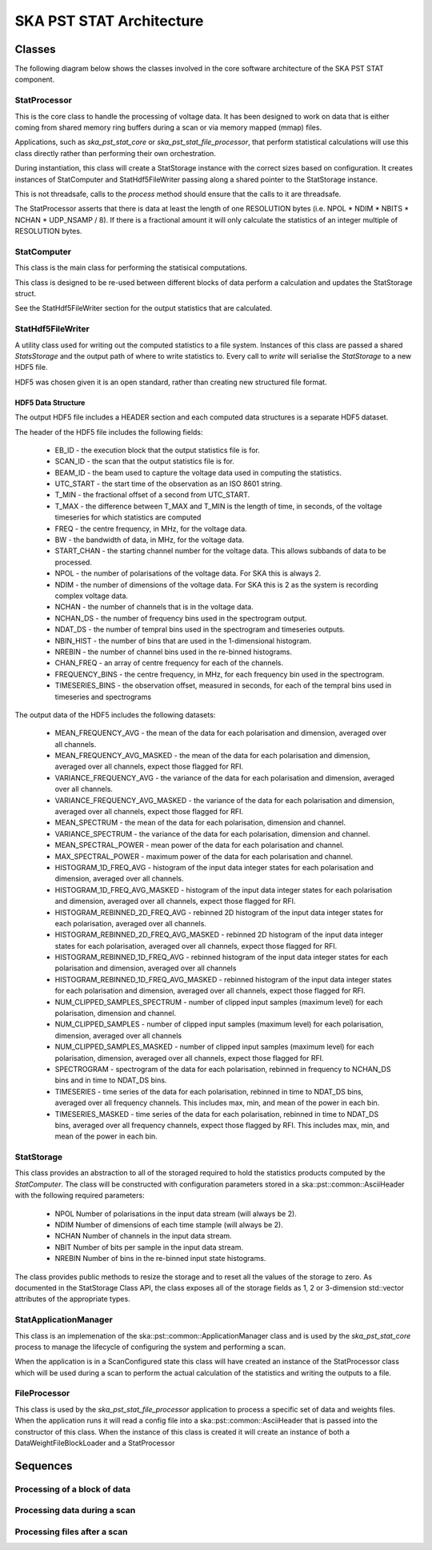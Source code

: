 SKA PST STAT Architecture
=========================

Classes
-------

The following diagram below shows the classes involved in the core software
architecture of the SKA PST STAT component.

.. uml:: class_diagram.puml
  :caption: Class diagram showing main classes involved

StatProcessor
^^^^^^^^^^^^^^

This is the core class to handle the processing of voltage data. It has
been designed to work on data that is either coming from shared memory
ring buffers during a scan or via memory mapped (mmap) files.

Applications, such as *ska_pst_stat_core* or *ska_pst_stat_file_processor*,
that perform statistical calculations will use this class directly
rather than performing their own orchestration.

During instantiation, this class will create a StatStorage instance with
the correct sizes based on configuration. It creates instances of
StatComputer and StatHdf5FileWriter passing along a shared pointer to the
StatStorage instance.

This is not threadsafe, calls to the *process* method should ensure that
the calls to it are threadsafe.

The StatProcessor asserts that there is data at least the length of one
RESOLUTION bytes (i.e. NPOL * NDIM * NBITS * NCHAN * UDP_NSAMP / 8).
If there is a fractional amount it will only calculate the statistics of
an integer multiple of RESOLUTION bytes.

StatComputer
^^^^^^^^^^^^

This class is the main class for performing the statisical computations.

This class is designed to be re-used between different blocks of data
perform a calculation and updates the StatStorage struct.

See the StatHdf5FileWriter section for the output statistics that are calculated.

StatHdf5FileWriter
^^^^^^^^^^^^^^^^^^

A utility class used for writing out the computed statistics to a file
system. Instances of this class are passed a shared *StatsStorage* and the output
path of where to write statistics to.  Every call to *write* will
serialise the *StatStorage* to a new HDF5 file.

HDF5 was chosen given it is an open standard, rather than creating new
structured file format.

HDF5 Data Structure
*******************

The output HDF5 file includes a HEADER section and each computed data structures is
a separate HDF5 dataset.

The header of the HDF5 file includes the following fields:

  * EB_ID - the execution block that the output statistics file is for.
  * SCAN_ID - the scan that the output statistics file is for.
  * BEAM_ID - the beam used to capture the voltage data used in computing the statistics.
  * UTC_START - the start time of the observation as an ISO 8601 string.
  * T_MIN - the fractional offset of a second from UTC_START.
  * T_MAX - the difference between T_MAX and T_MIN is the length of time, in seconds, of the voltage timeseries for which statistics are computed
  * FREQ - the centre frequency, in MHz, for the voltage data.
  * BW - the bandwidth of data, in MHz, for the voltage data.
  * START_CHAN - the starting channel number for the voltage data.  This allows subbands of data to be processed.
  * NPOL - the number of polarisations of the voltage data. For SKA this is always 2.
  * NDIM - the number of dimensions of the voltage data. For SKA this is 2 as the system is recording complex voltage data.
  * NCHAN - the number of channels that is in the voltage data.
  * NCHAN_DS - the number of frequency bins used in the spectrogram output.
  * NDAT_DS - the number of tempral bins used in the spectrogram and timeseries outputs.
  * NBIN_HIST - the number of bins that are used in the 1-dimensional histogram.
  * NREBIN - the number of channel bins used in the re-binned histograms.
  * CHAN_FREQ - an array of centre frequency for each of the channels.
  * FREQUENCY_BINS - the centre frequency, in MHz, for each frequency bin used in the spectrogram.
  * TIMESERIES_BINS - the observation offset, measured in seconds, for each of the tempral bins used in timeseries and spectrograms

The output data of the HDF5 includes the following datasets:

  * MEAN_FREQUENCY_AVG - the mean of the data for each polarisation and dimension, averaged over all channels.
  * MEAN_FREQUENCY_AVG_MASKED - the mean of the data for each polarisation and dimension, averaged over all channels, expect those flagged for RFI.
  * VARIANCE_FREQUENCY_AVG - the variance of the data for each polarisation and dimension, averaged over all channels.
  * VARIANCE_FREQUENCY_AVG_MASKED - the variance of the data for each polarisation and dimension, averaged over all channels, expect those flagged for RFI.
  * MEAN_SPECTRUM - the mean of the data for each polarisation, dimension and channel.
  * VARIANCE_SPECTRUM - the variance of the data for each polarisation, dimension and channel.
  * MEAN_SPECTRAL_POWER - mean power of the data for each polarisation and channel.
  * MAX_SPECTRAL_POWER - maximum power of the data for each polarisation and channel.
  * HISTOGRAM_1D_FREQ_AVG - histogram of the input data integer states for each polarisation and dimension, averaged over all channels.
  * HISTOGRAM_1D_FREQ_AVG_MASKED - histogram of the input data integer states for each polarisation and dimension, averaged over all channels, expect those flagged for RFI.
  * HISTOGRAM_REBINNED_2D_FREQ_AVG - rebinned 2D histogram of the input data integer states for each polarisation, averaged over all channels.
  * HISTOGRAM_REBINNED_2D_FREQ_AVG_MASKED - rebinned 2D histogram of the input data integer states for each polarisation, averaged over all channels, expect those flagged for RFI.
  * HISTOGRAM_REBINNED_1D_FREQ_AVG - rebinned histogram of the input data integer states for each polarisation and dimension, averaged over all channels
  * HISTOGRAM_REBINNED_1D_FREQ_AVG_MASKED - rebinned histogram of the input data integer states for each polarisation and dimension, averaged over all channels, expect those flagged for RFI.
  * NUM_CLIPPED_SAMPLES_SPECTRUM - number of clipped input samples (maximum level) for each polarisation, dimension and channel.
  * NUM_CLIPPED_SAMPLES - number of clipped input samples (maximum level) for each polarisation, dimension, averaged over all channels
  * NUM_CLIPPED_SAMPLES_MASKED - number of clipped input samples (maximum level) for each polarisation, dimension, averaged over all channels, expect those flagged for RFI.
  * SPECTROGRAM - spectrogram of the data for each polarisation, rebinned in frequency to NCHAN_DS bins and in time to NDAT_DS bins.
  * TIMESERIES - time series of the data for each polarisation, rebinned in time to NDAT_DS bins, averaged over all frequency channels. This includes max, min, and mean of the power in each bin.
  * TIMESERIES_MASKED - time series of the data for each polarisation, rebinned in time to NDAT_DS bins, averaged over all frequency channels, expect those flagged by RFI. This includes max, min, and mean of the power in each bin.

StatStorage
^^^^^^^^^^^

This class provides an abstraction to all of the storaged required to hold
the statistics products computed by the *StatComputer*. The class will be
constructed with configuration parameters stored in a ska::pst::common::AsciiHeader
with the following required parameters:

  * NPOL    Number of polarisations in the input data stream (will always be 2).
  * NDIM    Number of dimensions of each time stample (will always be 2).
  * NCHAN   Number of channels in the input data stream.
  * NBIT    Number of bits per sample in the input data stream.
  * NREBIN  Number of bins in the re-binned input state histograms.

The class provides public methods to resize the storage and to reset all the values
of the storage to zero. As documented in the StatStorage Class API, the class exposes
all of the storage fields as 1, 2 or 3-dimension std::vector attributes of the appropriate
types.

StatApplicationManager
^^^^^^^^^^^^^^^^^^^^^^^

This class is an implemenation of the ska::pst::common::ApplicationManager class
and is used by the *ska_pst_stat_core* process to manage the lifecycle of
configuring the system and performing a scan.

When the application is in a ScanConfigured state this class will have
created an instance of the StatProcessor class which will be used during
a scan to perform the actual calculation of the statistics and writing
the outputs to a file.


FileProcessor
^^^^^^^^^^^^^

This class is used by the *ska_pst_stat_file_processor* application to
process a specific set of data and weights files. When the application
runs it will read a config file into a ska::pst::common::AsciiHeader that
is passed into the constructor of this class. When the instance of this
class is created it will create an instance of both a DataWeightFileBlockLoader and
a StatProcessor

Sequences
---------

Processing of a block of data
^^^^^^^^^^^^^^^^^^^^^^^^^^^^^

.. uml:: stats_processor_seq.puml
  :caption: Sequence diagram for processing statistics with the StatProcessor class, common to both StatApplicationManager and FileProcessor sequences

Processing data during a scan
^^^^^^^^^^^^^^^^^^^^^^^^^^^^^

.. uml:: application_manager_seq.puml
  :caption: Sequence diagram for processing statistics during a scan with the StatApplicationManager class

Processing files after a scan
^^^^^^^^^^^^^^^^^^^^^^^^^^^^^

.. uml:: file_proc_seq.puml
  :caption: Sequence diagram for processing statistics from a file using the FileProcessor class

